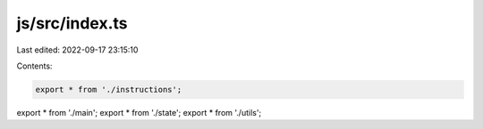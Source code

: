 js/src/index.ts
===============

Last edited: 2022-09-17 23:15:10

Contents:

.. code-block:: ts

    export * from './instructions';
export * from './main';
export * from './state';
export * from './utils';



